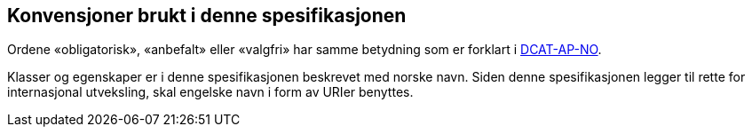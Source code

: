 == Konvensjoner brukt i denne spesifikasjonen

Ordene «obligatorisk», «anbefalt» eller «valgfri» har samme betydning som er forklart i https://doc.difi.no/review/dcat-ap-no/#om-kravene[DCAT-AP-NO].

Klasser og egenskaper er i denne spesifikasjonen beskrevet med norske navn. Siden denne spesifikasjonen legger til rette for internasjonal utveksling, skal engelske navn i form av URIer benyttes. 
